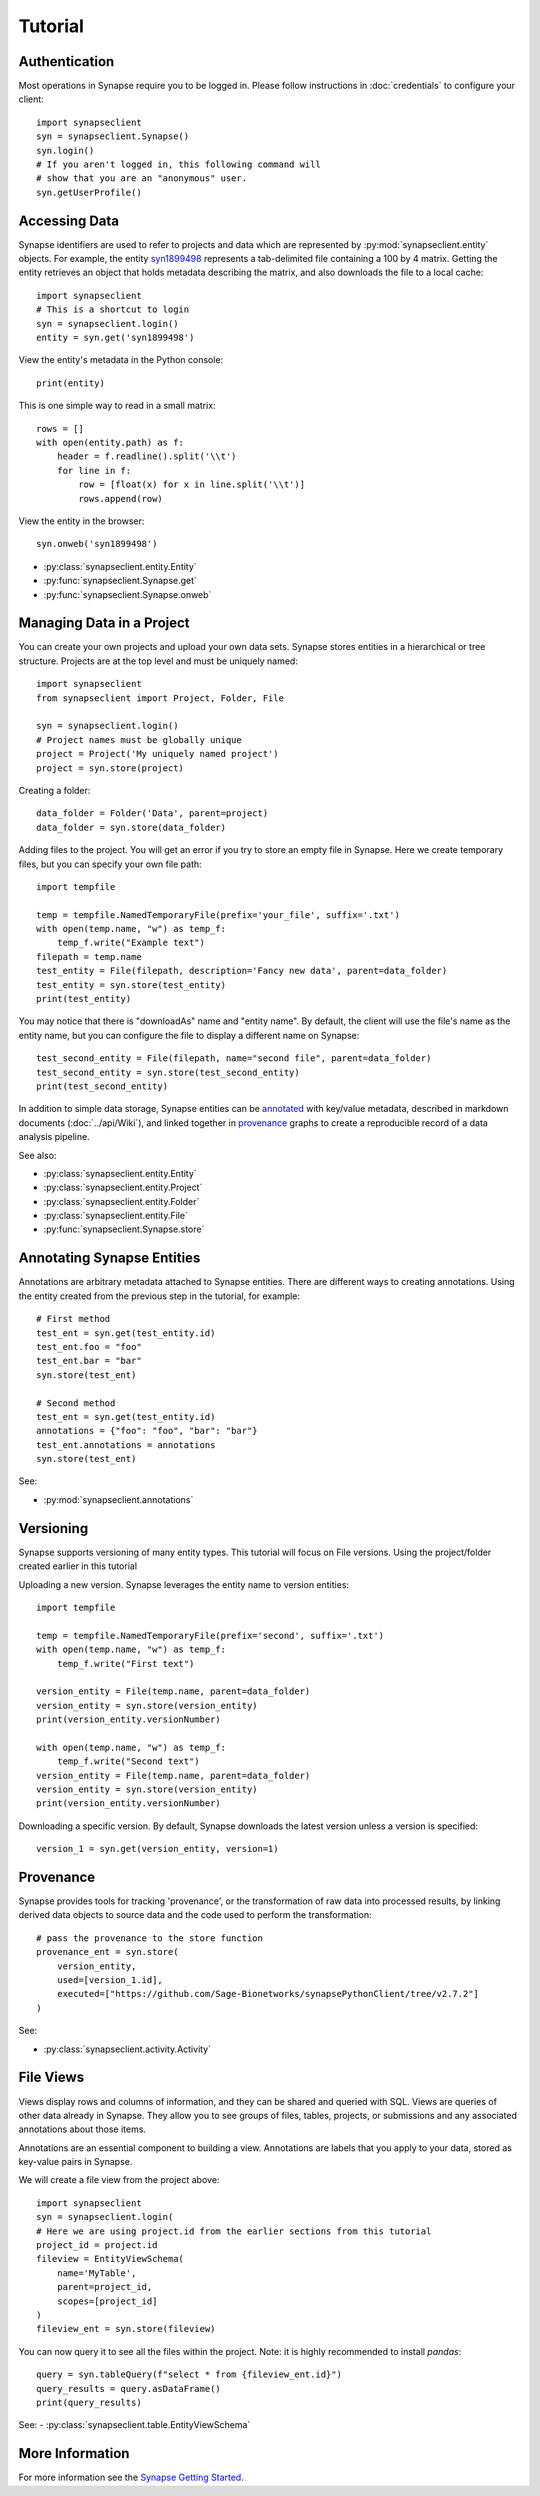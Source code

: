********
Tutorial
********

Authentication
==============

Most operations in Synapse require you to be logged in.  Please follow instructions in
:doc:`credentials` to configure your client::

    import synapseclient
    syn = synapseclient.Synapse()
    syn.login()
    # If you aren't logged in, this following command will
    # show that you are an "anonymous" user.
    syn.getUserProfile()

Accessing Data
==============

Synapse identifiers are used to refer to projects and data which are represented by :py:mod:`synapseclient.entity`
objects. For example, the entity `syn1899498 <https://www.synapse.org/#!Synapse:syn1899498>`_ represents a tab-delimited
file containing a 100 by 4 matrix. Getting the entity retrieves an object that holds metadata describing the matrix,
and also downloads the file to a local cache::

    import synapseclient
    # This is a shortcut to login
    syn = synapseclient.login()
    entity = syn.get('syn1899498')

View the entity's metadata in the Python console::

    print(entity)

This is one simple way to read in a small matrix::

    rows = []
    with open(entity.path) as f:
        header = f.readline().split('\\t')
        for line in f:
            row = [float(x) for x in line.split('\\t')]
            rows.append(row)

View the entity in the browser::

    syn.onweb('syn1899498')

- :py:class:`synapseclient.entity.Entity`
- :py:func:`synapseclient.Synapse.get`
- :py:func:`synapseclient.Synapse.onweb`


Managing Data in a Project
==========================

You can create your own projects and upload your own data sets. Synapse stores entities in a hierarchical or tree
structure. Projects are at the top level and must be uniquely named::

    import synapseclient
    from synapseclient import Project, Folder, File

    syn = synapseclient.login()
    # Project names must be globally unique
    project = Project('My uniquely named project')
    project = syn.store(project)

Creating a folder::

    data_folder = Folder('Data', parent=project)
    data_folder = syn.store(data_folder)

Adding files to the project. You will get an error if you try to store an empty file in Synapse.
Here we create temporary files, but you can specify your own file path::

    import tempfile

    temp = tempfile.NamedTemporaryFile(prefix='your_file', suffix='.txt')
    with open(temp.name, "w") as temp_f:
        temp_f.write("Example text")
    filepath = temp.name
    test_entity = File(filepath, description='Fancy new data', parent=data_folder)
    test_entity = syn.store(test_entity)
    print(test_entity)

You may notice that there is "downloadAs" name and "entity name".  By default,
the client will use the file's name as the entity name, but you can configure the
file to display a different name on Synapse::

    test_second_entity = File(filepath, name="second file", parent=data_folder)
    test_second_entity = syn.store(test_second_entity)
    print(test_second_entity)

In addition to simple data storage, Synapse entities can be `annotated <#annotating-synapse-entities>`_ with key/value
metadata, described in markdown documents (:doc:`../api/Wiki`), and linked together in provenance_ graphs to create a reproducible
record of a data analysis pipeline.

See also:

- :py:class:`synapseclient.entity.Entity`
- :py:class:`synapseclient.entity.Project`
- :py:class:`synapseclient.entity.Folder`
- :py:class:`synapseclient.entity.File`
- :py:func:`synapseclient.Synapse.store`

Annotating Synapse Entities
===========================

Annotations are arbitrary metadata attached to Synapse entities.
There are different ways to creating annotations. Using the entity
created from the previous step in the tutorial, for example::

    # First method
    test_ent = syn.get(test_entity.id)
    test_ent.foo = "foo"
    test_ent.bar = "bar"
    syn.store(test_ent)

    # Second method
    test_ent = syn.get(test_entity.id)
    annotations = {"foo": "foo", "bar": "bar"}
    test_ent.annotations = annotations
    syn.store(test_ent)

See:

- :py:mod:`synapseclient.annotations`

Versioning
==========

Synapse supports versioning of many entity types. This tutorial will focus on File versions.
Using the project/folder created earlier in this tutorial

Uploading a new version. Synapse leverages the entity name to version entities::

    import tempfile

    temp = tempfile.NamedTemporaryFile(prefix='second', suffix='.txt')
    with open(temp.name, "w") as temp_f:
        temp_f.write("First text")

    version_entity = File(temp.name, parent=data_folder)
    version_entity = syn.store(version_entity)
    print(version_entity.versionNumber)

    with open(temp.name, "w") as temp_f:
        temp_f.write("Second text")
    version_entity = File(temp.name, parent=data_folder)
    version_entity = syn.store(version_entity)
    print(version_entity.versionNumber)

Downloading a specific version.  By default, Synapse downloads the latest version
unless a version is specified::

    version_1 = syn.get(version_entity, version=1)


Provenance
==========

Synapse provides tools for tracking 'provenance', or the transformation of raw data into processed results, by linking
derived data objects to source data and the code used to perform the transformation::

    # pass the provenance to the store function
    provenance_ent = syn.store(
        version_entity,
        used=[version_1.id],
        executed=["https://github.com/Sage-Bionetworks/synapsePythonClient/tree/v2.7.2"]
    )

See:

- :py:class:`synapseclient.activity.Activity`


File Views
==========

Views display rows and columns of information, and they can be
shared and queried with SQL. Views are queries of other data already in Synapse.
They allow you to see groups of files, tables, projects, or submissions and any associated annotations about those items.

Annotations are an essential component to building a view. Annotations are labels
that you apply to your data, stored as key-value pairs in Synapse.

We will create a file view from the project above::

    import synapseclient
    syn = synapseclient.login(
    # Here we are using project.id from the earlier sections from this tutorial
    project_id = project.id
    fileview = EntityViewSchema(
        name='MyTable',
        parent=project_id,
        scopes=[project_id]
    )
    fileview_ent = syn.store(fileview)

You can now query it to see all the files within the project.
Note: it is highly recommended to install `pandas`::

    query = syn.tableQuery(f"select * from {fileview_ent.id}")
    query_results = query.asDataFrame()
    print(query_results)

See:
- :py:class:`synapseclient.table.EntityViewSchema`


More Information
================

For more information see the `Synapse Getting Started <https://help.synapse.org/docs/Getting-Started.2055471150.html>`_.
